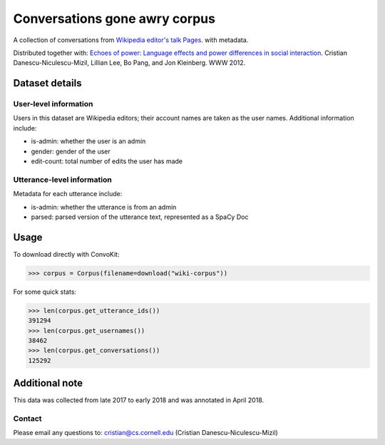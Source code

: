 Conversations gone awry corpus
==============================

A collection of conversations from `Wikipedia editor's talk Pages <http://en.wikipedia.org/wiki/Wikipedia:Talk_page_guidelines>`_. with metadata. 

Distributed together with: `Echoes of power: Language effects and power differences in social interaction <https://www.cs.cornell.edu/~cristian/Echoes_of_power.html>`_. Cristian Danescu-Niculescu-Mizil, Lillian Lee, Bo Pang, and Jon Kleinberg. WWW 2012.

Dataset details
---------------

User-level information
^^^^^^^^^^^^^^^^^^^^^^

Users in this dataset are Wikipedia editors; their account names are taken as the user names. Additional information include:

* is-admin: whether the user is an admin
* gender: gender of the user
* edit-count: total number of edits the user has made 


Utterance-level information
^^^^^^^^^^^^^^^^^^^^^^^^^^^

Metadata for each utterance include:

* is-admin: whether the utterance is from an admin
* parsed: parsed version of the utterance text, represented as a SpaCy Doc


Usage
-----

To download directly with ConvoKit: 

>>> corpus = Corpus(filename=download("wiki-corpus"))


For some quick stats:

>>> len(corpus.get_utterance_ids()) 
391294
>>> len(corpus.get_usernames())
38462
>>> len(corpus.get_conversations())
125292


Additional note
---------------

This data was collected from late 2017 to early 2018 and was annotated in April 2018.


Contact
^^^^^^^

Please email any questions to: cristian@cs.cornell.edu (Cristian Danescu-Niculescu-Mizil)







